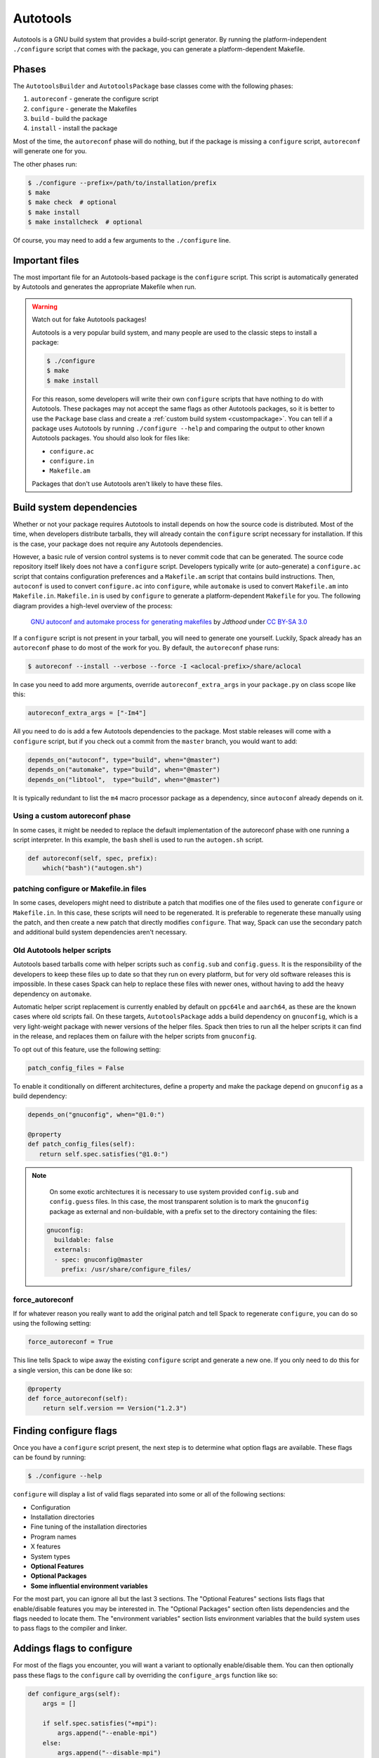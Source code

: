 .. Copyright 2013-2024 Lawrence Livermore National Security, LLC and other
   Spack Project Developers. See the top-level COPYRIGHT file for details.

   SPDX-License-Identifier: (Apache-2.0 OR MIT)

.. _autotoolspackage:

---------
Autotools
---------

Autotools is a GNU build system that provides a build-script generator.
By running the platform-independent ``./configure`` script that comes
with the package, you can generate a platform-dependent Makefile.

^^^^^^
Phases
^^^^^^

The ``AutotoolsBuilder`` and ``AutotoolsPackage`` base classes come with the following phases:

#. ``autoreconf`` - generate the configure script
#. ``configure`` - generate the Makefiles
#. ``build`` - build the package
#. ``install`` - install the package

Most of the time, the ``autoreconf`` phase will do nothing, but if the
package is missing a ``configure`` script, ``autoreconf`` will generate
one for you.

The other phases run:

.. code-block:: console

   $ ./configure --prefix=/path/to/installation/prefix
   $ make
   $ make check  # optional
   $ make install
   $ make installcheck  # optional


Of course, you may need to add a few arguments to the ``./configure``
line.

^^^^^^^^^^^^^^^
Important files
^^^^^^^^^^^^^^^

The most important file for an Autotools-based package is the ``configure``
script. This script is automatically generated by Autotools and generates
the appropriate Makefile when run.

.. warning::

   Watch out for fake Autotools packages!

   Autotools is a very popular build system, and many people are used to the
   classic steps to install a package:

   .. code-block:: console

      $ ./configure
      $ make
      $ make install


   For this reason, some developers will write their own ``configure``
   scripts that have nothing to do with Autotools. These packages may
   not accept the same flags as other Autotools packages, so it is
   better to use the ``Package`` base class and create a
   :ref:`custom build system <custompackage>`. You can tell if a package
   uses Autotools by running ``./configure --help`` and comparing the output
   to other known Autotools packages. You should also look for files like:

   * ``configure.ac``
   * ``configure.in``
   * ``Makefile.am``

   Packages that don't use Autotools aren't likely to have these files.

^^^^^^^^^^^^^^^^^^^^^^^^^
Build system dependencies
^^^^^^^^^^^^^^^^^^^^^^^^^

Whether or not your package requires Autotools to install depends on
how the source code is distributed. Most of the time, when developers
distribute tarballs, they will already contain the ``configure`` script
necessary for installation. If this is the case, your package does not
require any Autotools dependencies.

However, a basic rule of version control systems is to never commit
code that can be generated. The source code repository itself likely
does not have a ``configure`` script. Developers typically write
(or auto-generate) a ``configure.ac`` script that contains configuration
preferences and a ``Makefile.am`` script that contains build instructions.
Then, ``autoconf`` is used to convert ``configure.ac`` into ``configure``,
while ``automake`` is used to convert ``Makefile.am`` into ``Makefile.in``.
``Makefile.in`` is used by ``configure`` to generate a platform-dependent
``Makefile`` for you. The following diagram provides a high-level overview
of the process:

.. figure:: Autoconf-automake-process.*
   :target: https://commons.wikimedia.org/w/index.php?curid=15581407

   `GNU autoconf and automake process for generating makefiles <https://commons.wikimedia.org/wiki/File:Autoconf-automake-process.svg>`_
   by `Jdthood` under `CC BY-SA 3.0 <https://creativecommons.org/licenses/by-sa/3.0/deed.en>`_

If a ``configure`` script is not present in your tarball, you will
need to generate one yourself. Luckily, Spack already has an ``autoreconf``
phase to do most of the work for you. By default, the ``autoreconf``
phase runs:

.. code-block:: console

   $ autoreconf --install --verbose --force -I <aclocal-prefix>/share/aclocal

In case you need to add more arguments, override ``autoreconf_extra_args``
in your ``package.py`` on class scope like this:

.. code-block:: python

   autoreconf_extra_args = ["-Im4"]

All you need to do is add a few Autotools dependencies to the package.
Most stable releases will come with a ``configure`` script, but if you
check out a commit from the ``master`` branch, you would want to add:

.. code-block:: python

   depends_on("autoconf", type="build", when="@master")
   depends_on("automake", type="build", when="@master")
   depends_on("libtool",  type="build", when="@master")

It is typically redundant to list the ``m4`` macro processor package as a
dependency, since ``autoconf`` already depends on it.

"""""""""""""""""""""""""""""""
Using a custom autoreconf phase
"""""""""""""""""""""""""""""""

In some cases, it might be needed to replace the default implementation
of the autoreconf phase with one running a script interpreter. In this
example, the ``bash`` shell is used to run the ``autogen.sh`` script.

.. code-block:: python

   def autoreconf(self, spec, prefix):
       which("bash")("autogen.sh")

"""""""""""""""""""""""""""""""""""""""
patching configure or Makefile.in files
"""""""""""""""""""""""""""""""""""""""

In some cases, developers might need to distribute a patch that modifies
one of the files used to generate ``configure`` or ``Makefile.in``.
In this case, these scripts will need to be regenerated. It is
preferable to regenerate these manually using the patch, and then
create a new patch that directly modifies ``configure``. That way,
Spack can use the secondary patch and additional build system
dependencies aren't necessary.

""""""""""""""""""""""""""""
Old Autotools helper scripts
""""""""""""""""""""""""""""

Autotools based tarballs come with helper scripts such as ``config.sub`` and
``config.guess``. It is the responsibility of the developers to keep these files
up to date so that they run on every platform, but for very old software
releases this is impossible. In these cases Spack can help to replace these
files with newer ones, without having to add the heavy dependency on
``automake``.

Automatic helper script replacement is currently enabled by default on
``ppc64le`` and ``aarch64``, as these are the known cases where old scripts fail.
On these targets, ``AutotoolsPackage`` adds a build dependency on ``gnuconfig``,
which is a very light-weight package with newer versions of the helper files.
Spack then tries to run all the helper scripts it can find in the release, and
replaces them on failure with the helper scripts from ``gnuconfig``.

To opt out of this feature, use the following setting:

.. code-block:: python

   patch_config_files = False

To enable it conditionally on different architectures, define a property and
make the package depend on ``gnuconfig`` as a build dependency:

.. code-block:: python

   depends_on("gnuconfig", when="@1.0:")

   @property
   def patch_config_files(self):
      return self.spec.satisfies("@1.0:")

.. note::

    On some exotic architectures it is necessary to use system provided
    ``config.sub`` and ``config.guess`` files. In this case, the most
    transparent solution is to mark the ``gnuconfig`` package as external and
    non-buildable, with a prefix set to the directory containing the files:

   .. code-block:: yaml

       gnuconfig:
         buildable: false
         externals:
         - spec: gnuconfig@master
           prefix: /usr/share/configure_files/


""""""""""""""""
force_autoreconf
""""""""""""""""

If for whatever reason you really want to add the original patch
and tell Spack to regenerate ``configure``, you can do so using the
following setting:

.. code-block:: python

   force_autoreconf = True

This line tells Spack to wipe away the existing ``configure`` script
and generate a new one. If you only need to do this for a single
version, this can be done like so:

.. code-block:: python

   @property
   def force_autoreconf(self):
       return self.version == Version("1.2.3")

^^^^^^^^^^^^^^^^^^^^^^^
Finding configure flags
^^^^^^^^^^^^^^^^^^^^^^^

Once you have a ``configure`` script present, the next step is to
determine what option flags are available. These flags can be found
by running:

.. code-block:: console

   $ ./configure --help

``configure`` will display a list of valid flags separated into
some or all of the following sections:

* Configuration
* Installation directories
* Fine tuning of the installation directories
* Program names
* X features
* System types
* **Optional Features**
* **Optional Packages**
* **Some influential environment variables**

For the most part, you can ignore all but the last 3 sections.
The "Optional Features" sections lists flags that enable/disable
features you may be interested in. The "Optional Packages" section
often lists dependencies and the flags needed to locate them. The
"environment variables" section lists environment variables that the
build system uses to pass flags to the compiler and linker.

^^^^^^^^^^^^^^^^^^^^^^^^^^
Addings flags to configure
^^^^^^^^^^^^^^^^^^^^^^^^^^

For most of the flags you encounter, you will want a variant to
optionally enable/disable them. You can then optionally pass these
flags to the ``configure`` call by overriding the ``configure_args``
function like so:

.. code-block:: python

   def configure_args(self):
       args = []

       if self.spec.satisfies("+mpi"):
           args.append("--enable-mpi")
       else:
           args.append("--disable-mpi")

       return args


Alternatively, you can use the :ref:`enable_or_disable  <autotools_enable_or_disable>` helper:

.. code-block:: python

   def configure_args(self):
       return [self.enable_or_disable("mpi")]


Note that we are explicitly disabling MPI support if it is not
requested. This is important, as many Autotools packages will enable
options by default if the dependencies are found, and disable them
otherwise. We want Spack installations to be as deterministic as possible.
If two users install a package with the same variants, the goal is that
both installations work the same way. See `here <https://www.linux.com/news/best-practices-autotools>`__
and `here <https://wiki.gentoo.org/wiki/Project:Quality_Assurance/Automagic_dependencies>`__
for a rationale as to why these so-called "automagic" dependencies
are a problem.

.. note::

   By default, Autotools installs packages to ``/usr``. We don't want this,
   so Spack automatically adds ``--prefix=/path/to/installation/prefix``
   to your list of ``configure_args``. You don't need to add this yourself.

^^^^^^^^^^^^^^^^
Helper functions
^^^^^^^^^^^^^^^^

You may have noticed that most of the Autotools flags are of the form
``--enable-foo``, ``--disable-bar``, ``--with-baz=<prefix>``, or
``--without-baz``. Since these flags are so common, Spack provides a
couple of helper functions to make your life easier.

.. _autotools_enable_or_disable:

"""""""""""""""""
enable_or_disable
"""""""""""""""""

Autotools flags for simple boolean variants can be automatically
generated by calling the ``enable_or_disable`` method. This is
typically used to enable or disable some feature within the package.

.. code-block:: python

   variant(
       "memchecker",
       default=False,
       description="Memchecker support for debugging [degrades performance]"
   )
   config_args.extend(self.enable_or_disable("memchecker"))

In this example, specifying the variant ``+memchecker`` will generate
the following configuration options:

.. code-block:: console

   --enable-memchecker

"""""""""""""""
with_or_without
"""""""""""""""

Autotools flags for more complex variants, including boolean variants
and multi-valued variants, can be automatically generated by calling
the ``with_or_without`` method.

.. code-block:: python

   variant(
       "schedulers",
       values=disjoint_sets(
           ("auto",), ("alps", "lsf", "tm", "slurm", "sge", "loadleveler")
       ).with_non_feature_values("auto", "none"),
       description="List of schedulers for which support is enabled; "
       "'auto' lets openmpi determine",
   )
   if not spec.satisfies("schedulers=auto"):
       config_args.extend(self.with_or_without("schedulers"))

In this example, specifying the variant ``schedulers=slurm,sge`` will
generate the following configuration options:

.. code-block:: console

   --with-slurm --with-sge

``enable_or_disable`` is actually functionally equivalent with
``with_or_without``, and accepts the same arguments and variant types;
but idiomatic autotools packages often follow these naming
conventions.

""""""""""""""""
activation_value
""""""""""""""""

Autotools parameters that require an option can still be automatically
generated, using the ``activation_value`` argument to
``with_or_without`` (or, rarely, ``enable_or_disable``).

.. code-block:: python

   variant(
      "fabrics",
       values=disjoint_sets(
           ("auto",), ("psm", "psm2", "verbs", "mxm", "ucx", "libfabric")
       ).with_non_feature_values("auto", "none"),
       description="List of fabrics that are enabled; "
       "'auto' lets openmpi determine",
   )
   if not spec.satisfies("fabrics=auto"):
       config_args.extend(self.with_or_without("fabrics",
           activation_value="prefix"))

``activation_value`` accepts a callable that generates the configure
parameter value given the variant value; but the special value
``prefix`` tells Spack to automatically use the dependenency's
installation prefix, which is the most common use for such
parameters. In this example, specifying the variant
``fabrics=libfabric`` will generate the following configuration
options:

.. code-block:: console

   --with-libfabric=</path/to/libfabric>

"""""""""""""""""""""""
The ``variant`` keyword
"""""""""""""""""""""""

When Spack variants and configure flags do not correspond one-to-one, the
``variant`` keyword can be passed to ``with_or_without`` and
``enable_or_disable``. For example:

.. code-block:: python

   variant("debug_tools", default=False)
   config_args += self.enable_or_disable("debug-tools", variant="debug_tools")

Or when one variant controls multiple flags:

.. code-block:: python

   variant("debug_tools", default=False)
   config_args += self.with_or_without("memchecker", variant="debug_tools")
   config_args += self.with_or_without("profiler", variant="debug_tools")


""""""""""""""""""""
Conditional variants
""""""""""""""""""""

When a variant is conditional and its condition is not met on the concrete spec, the
``with_or_without`` and ``enable_or_disable`` methods will simply return an empty list.

For example:

.. code-block:: python

   variant("profiler", when="@2.0:")
   config_args += self.with_or_without("profiler")

will neither add ``--with-profiler`` nor ``--without-profiler`` when the version is
below ``2.0``.

""""""""""""""""""""
Activation overrides
""""""""""""""""""""

Finally, the behavior of either ``with_or_without`` or
``enable_or_disable`` can be overridden for specific variant
values. This is most useful for multi-values variants where some of
the variant values require atypical behavior.

.. code-block:: python

   def with_or_without_verbs(self, activated):
       # Up through version 1.6, this option was named --with-openib.
       # In version 1.7, it was renamed to be --with-verbs.
       opt = "verbs" if self.spec.satisfies("@1.7:") else "openib"
       if not activated:
           return f"--without-{opt}"
       return f"--with-{opt}={self.spec['rdma-core'].prefix}"

Defining ``with_or_without_verbs`` overrides the behavior of a
``fabrics=verbs`` variant, changing the configure-time option to
``--with-openib`` for older versions of the package and specifying an
alternative dependency name:

.. code-block::

   --with-openib=</path/to/rdma-core>

^^^^^^^^^^^^^^^^^^^^^^^^^^^^^^^^^^^
Configure script in a sub-directory
^^^^^^^^^^^^^^^^^^^^^^^^^^^^^^^^^^^

Occasionally, developers will hide their source code and ``configure``
script in a subdirectory like ``src``. If this happens, Spack won't
be able to automatically detect the build system properly when running
``spack create``. You will have to manually change the package base
class and tell Spack where the ``configure`` script resides. You can
do this like so:

.. code-block:: python

   configure_directory = "src"

^^^^^^^^^^^^^^^^^^^^^^
Building out of source
^^^^^^^^^^^^^^^^^^^^^^

Some packages like ``gcc`` recommend building their software in a
different directory than the source code to prevent build pollution.
This can be done using the ``build_directory`` variable:

.. code-block:: python

   build_directory = "spack-build"

By default, Spack will build the package in the same directory that
contains the ``configure`` script

^^^^^^^^^^^^^^^^^^^^^^^^^
Build and install targets
^^^^^^^^^^^^^^^^^^^^^^^^^

For most Autotools packages, the usual:

.. code-block:: console

   $ configure
   $ make
   $ make install

is sufficient to install the package. However, if you need to run
make with any other targets, for example, to build an optional
library or build the documentation, you can add these like so:

.. code-block:: python

   build_targets = ["all", "docs"]
   install_targets = ["install", "docs"]

^^^^^^^
Testing
^^^^^^^

Autotools-based packages typically provide unit testing via the
``check`` and ``installcheck`` targets. If you build your software
with ``spack install --test=root``, Spack will check for the presence
of a ``check`` or ``test`` target in the Makefile and run
``make check`` for you. After installation, it will check for an
``installcheck`` target and run ``make installcheck`` if it finds one.

^^^^^^^^^^^^^^^^^^^^^^
External documentation
^^^^^^^^^^^^^^^^^^^^^^

For more information on the Autotools build system, see:
https://www.gnu.org/software/automake/manual/html_node/Autotools-Introduction.html
